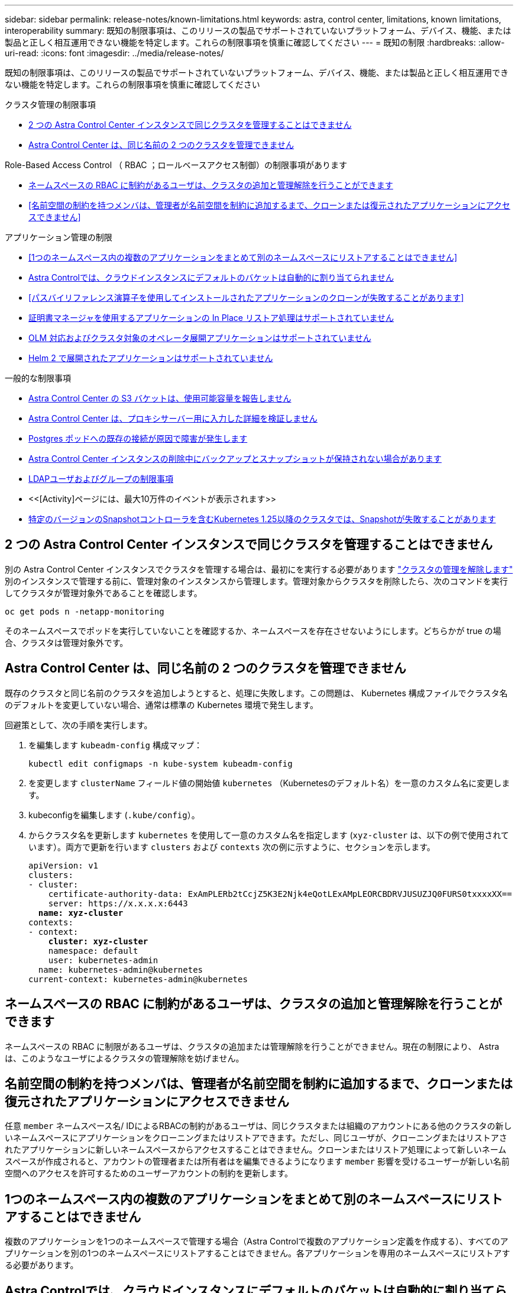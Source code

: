 ---
sidebar: sidebar 
permalink: release-notes/known-limitations.html 
keywords: astra, control center, limitations, known limitations, interoperability 
summary: 既知の制限事項は、このリリースの製品でサポートされていないプラットフォーム、デバイス、機能、または製品と正しく相互運用できない機能を特定します。これらの制限事項を慎重に確認してください 
---
= 既知の制限
:hardbreaks:
:allow-uri-read: 
:icons: font
:imagesdir: ../media/release-notes/


[role="lead"]
既知の制限事項は、このリリースの製品でサポートされていないプラットフォーム、デバイス、機能、または製品と正しく相互運用できない機能を特定します。これらの制限事項を慎重に確認してください

.クラスタ管理の制限事項
* <<2 つの Astra Control Center インスタンスで同じクラスタを管理することはできません>>
* <<Astra Control Center は、同じ名前の 2 つのクラスタを管理できません>>


.Role-Based Access Control （ RBAC ；ロールベースアクセス制御）の制限事項があります
* <<ネームスペースの RBAC に制約があるユーザは、クラスタの追加と管理解除を行うことができます>>
* <<名前空間の制約を持つメンバは、管理者が名前空間を制約に追加するまで、クローンまたは復元されたアプリケーションにアクセスできません>>


.アプリケーション管理の制限
* <<1つのネームスペース内の複数のアプリケーションをまとめて別のネームスペースにリストアすることはできません>>
* <<Astra Controlでは、クラウドインスタンスにデフォルトのバケットは自動的に割り当てられません>>
* <<パスバイリファレンス演算子を使用してインストールされたアプリケーションのクローンが失敗することがあります>>
* <<証明書マネージャを使用するアプリケーションの In Place リストア処理はサポートされていません>>
* <<OLM 対応およびクラスタ対象のオペレータ展開アプリケーションはサポートされていません>>
* <<Helm 2 で展開されたアプリケーションはサポートされていません>>


.一般的な制限事項
* <<Astra Control Center の S3 バケットは、使用可能容量を報告しません>>
* <<Astra Control Center は、プロキシサーバー用に入力した詳細を検証しません>>
* <<Postgres ポッドへの既存の接続が原因で障害が発生します>>
* <<Astra Control Center インスタンスの削除中にバックアップとスナップショットが保持されない場合があります>>
* <<LDAPユーザおよびグループの制限事項>>
* <<[Activity]ページには、最大10万件のイベントが表示されます>>
* <<特定のバージョンのSnapshotコントローラを含むKubernetes 1.25以降のクラスタでは、Snapshotが失敗することがあります>>




== 2 つの Astra Control Center インスタンスで同じクラスタを管理することはできません

別の Astra Control Center インスタンスでクラスタを管理する場合は、最初にを実行する必要があります link:../use/unmanage.html#stop-managing-compute["クラスタの管理を解除します"] 別のインスタンスで管理する前に、管理対象のインスタンスから管理します。管理対象からクラスタを削除したら、次のコマンドを実行してクラスタが管理対象外であることを確認します。

[listing]
----
oc get pods n -netapp-monitoring
----
そのネームスペースでポッドを実行していないことを確認するか、ネームスペースを存在させないようにします。どちらかが true の場合、クラスタは管理対象外です。



== Astra Control Center は、同じ名前の 2 つのクラスタを管理できません

既存のクラスタと同じ名前のクラスタを追加しようとすると、処理に失敗します。この問題は、 Kubernetes 構成ファイルでクラスタ名のデフォルトを変更していない場合、通常は標準の Kubernetes 環境で発生します。

回避策として、次の手順を実行します。

. を編集します `kubeadm-config` 構成マップ：
+
[listing]
----
kubectl edit configmaps -n kube-system kubeadm-config
----
. を変更します `clusterName` フィールド値の開始値 `kubernetes` （Kubernetesのデフォルト名）を一意のカスタム名に変更します。
. kubeconfigを編集します (`.kube/config`）。
. からクラスタ名を更新します `kubernetes` を使用して一意のカスタム名を指定します (`xyz-cluster` は、以下の例で使用されています）。両方で更新を行います `clusters` および `contexts` 次の例に示すように、セクションを示します。
+
[listing, subs="+quotes"]
----
apiVersion: v1
clusters:
- cluster:
    certificate-authority-data: ExAmPLERb2tCcjZ5K3E2Njk4eQotLExAMpLEORCBDRVJUSUZJQ0FURS0txxxxXX==
    server: https://x.x.x.x:6443
  *name: xyz-cluster*
contexts:
- context:
    *cluster: xyz-cluster*
    namespace: default
    user: kubernetes-admin
  name: kubernetes-admin@kubernetes
current-context: kubernetes-admin@kubernetes
----




== ネームスペースの RBAC に制約があるユーザは、クラスタの追加と管理解除を行うことができます

ネームスペースの RBAC に制限があるユーザは、クラスタの追加または管理解除を行うことができません。現在の制限により、 Astra は、このようなユーザによるクラスタの管理解除を妨げません。



== 名前空間の制約を持つメンバは、管理者が名前空間を制約に追加するまで、クローンまたは復元されたアプリケーションにアクセスできません

任意 `member` ネームスペース名/ IDによるRBACの制約があるユーザは、同じクラスタまたは組織のアカウントにある他のクラスタの新しいネームスペースにアプリケーションをクローニングまたはリストアできます。ただし、同じユーザが、クローニングまたはリストアされたアプリケーションに新しいネームスペースからアクセスすることはできません。クローンまたはリストア処理によって新しいネームスペースが作成されると、アカウントの管理者または所有者はを編集できるようになります `member` 影響を受けるユーザーが新しい名前空間へのアクセスを許可するためのユーザーアカウントの制約を更新します。



== 1つのネームスペース内の複数のアプリケーションをまとめて別のネームスペースにリストアすることはできません

複数のアプリケーションを1つのネームスペースで管理する場合（Astra Controlで複数のアプリケーション定義を作成する）、すべてのアプリケーションを別の1つのネームスペースにリストアすることはできません。各アプリケーションを専用のネームスペースにリストアする必要があります。



== Astra Controlでは、クラウドインスタンスにデフォルトのバケットは自動的に割り当てられません

Astra Controlでは、どのクラウドインスタンスに対してもデフォルトのバケットが自動的に割り当てられることはありません。クラウドインスタンスのデフォルトバケットは手動で設定する必要があります。デフォルトのバケットが設定されていないと、2つのクラスタ間でアプリケーションのクローニング処理を実行できません。



== パスバイリファレンス演算子を使用してインストールされたアプリケーションのクローンが失敗することがあります

Astra Control は、名前空間を対象とした演算子でインストールされたアプリケーションをサポートします。これらの演算子は、一般に「パスバイリファレンス」アーキテクチャではなく「パスバイ値」で設計されています。これらのパターンに続くいくつかのオペレータアプリを次に示します。

* https://github.com/k8ssandra/cass-operator/tree/v1.7.1["Apache K8ssandra"^]
+

NOTE: K8ssandra では、 In Place リストア処理がサポートされます。新しいネームスペースまたはクラスタにリストアするには、アプリケーションの元のインスタンスを停止する必要があります。これは、ピアグループ情報がインスタンス間通信を行わないようにするためです。アプリケーションのクローニングはサポートされていません。

* https://github.com/jenkinsci/kubernetes-operator["Jenkins CI"^]
* https://github.com/percona/percona-xtradb-cluster-operator["Percona XtraDB クラスタ"^]


Astra Controlでは、「パスバイリファレンス」アーキテクチャ（CockroachDBオペレータなど）で設計されたオペレータをクローニングできない場合があります。クローニング処理では、クローニング処理の一環として独自の新しいシークレットが存在する場合でも、クローニングされたオペレータがソースオペレータから Kubernetes シークレットを参照しようとします。Astra Control がソースオペレータの Kubernetes シークレットを認識しないため、クローニング処理が失敗する場合があります。


NOTE: クローン処理中に、IngressClassリソースまたはwebhookを必要とするアプリケーションが正常に機能するためには、これらのリソースがデスティネーションクラスタですでに定義されていない必要があります。



== 証明書マネージャを使用するアプリケーションの In Place リストア処理はサポートされていません

このリリースの Astra Control Center では、証明書マネージャを使用したアプリのインプレースリストアはサポートされていません。別のネームスペースへのリストア処理とクローニング処理がサポートされています。



== OLM 対応およびクラスタ対象のオペレータ展開アプリケーションはサポートされていません

Astra Control Center は、クラスタを対象としたオペレータによるアプリケーション管理アクティビティをサポートしません。



== Helm 2 で展開されたアプリケーションはサポートされていません

Helm を使用してアプリケーションを展開する場合、 Astra Control Center には Helm バージョン 3 が必要です。Helm 3 （または Helm 2 から Helm 3 にアップグレード）を使用して展開されたアプリケーションの管理とクローニングが完全にサポートされています。詳細については、を参照してください link:../get-started/requirements.html["Astra Control Center の要件"]。



== Astra Control Center の S3 バケットは、使用可能容量を報告しません

Astra Control Center で管理されているアプリケーションのバックアップまたはクローニングを行う前に、 ONTAP または StorageGRID 管理システムでバケット情報を確認します。



== Astra Control Center は、プロキシサーバー用に入力した詳細を検証しません

実行することを確認してください link:../use/monitor-protect.html#add-a-proxy-server["正しい値を入力します"] 接続を確立するとき。



== Postgres ポッドへの既存の接続が原因で障害が発生します

Postgres ポッドで操作を実行する場合は、 psql コマンドを使用するためにポッド内で直接接続しないでください。Astra Control では、 psql にアクセスしてデータベースをフリーズし、解凍する必要があります。既存の接続がある場合、スナップショット、バックアップ、またはクローンは失敗します。



== Astra Control Center インスタンスの削除中にバックアップとスナップショットが保持されない場合があります

評価用ライセンスをお持ちの場合は、 Astra Control Center に障害が発生したときに ASUP を送信していないときにデータが失われないように、アカウント ID を必ず保存してください。



== LDAPユーザおよびグループの制限事項

Astra Control Centerは、最大5,000のリモートグループと10,000のリモートユーザをサポートします。



== [Activity]ページには、最大10万件のイベントが表示されます

[Astra Control Activity]ページには、最大10、000件のイベントを表示できます。ログに記録されたすべてのイベントを表示するには、を使用してイベントを取得します link:../rest-api/api-intro.html["Astra Control REST API"^]。



== 特定のバージョンのSnapshotコントローラを含むKubernetes 1.25以降のクラスタでは、Snapshotが失敗することがあります

バージョン1.25以降を実行しているKubernetesクラスタのSnapshotは、クラスタにSnapshotコントローラAPIのバージョンv1beta1がインストールされている場合に失敗することがあります。

既存のKubernetes 1.25以降のインストールをアップグレードする場合は、回避策 として次の手順を実行します。

. 既存のSnapshot CRDと既存のSnapshotコントローラをすべて削除します。
. https://docs.netapp.com/us-en/trident/trident-managing-k8s/uninstall-trident.html["Astra Trident をアンインストール"^]。
. https://docs.netapp.com/us-en/trident/trident-use/vol-snapshots.html#deploying-a-volume-snapshot-controller["スナップショットCRDとスナップショットコントローラをインストールします"^]。
. https://docs.netapp.com/us-en/trident/trident-get-started/kubernetes-deploy.html["最新バージョンのAstra Tridentをインストール"^]。
. https://docs.netapp.com/us-en/trident/trident-use/vol-snapshots.html#step-1-create-a-volumesnapshotclass["VolumeSnapshotClassを作成します"^]。




== 詳細については、こちらをご覧ください

* link:../release-notes/known-issues.html["既知の問題"]

